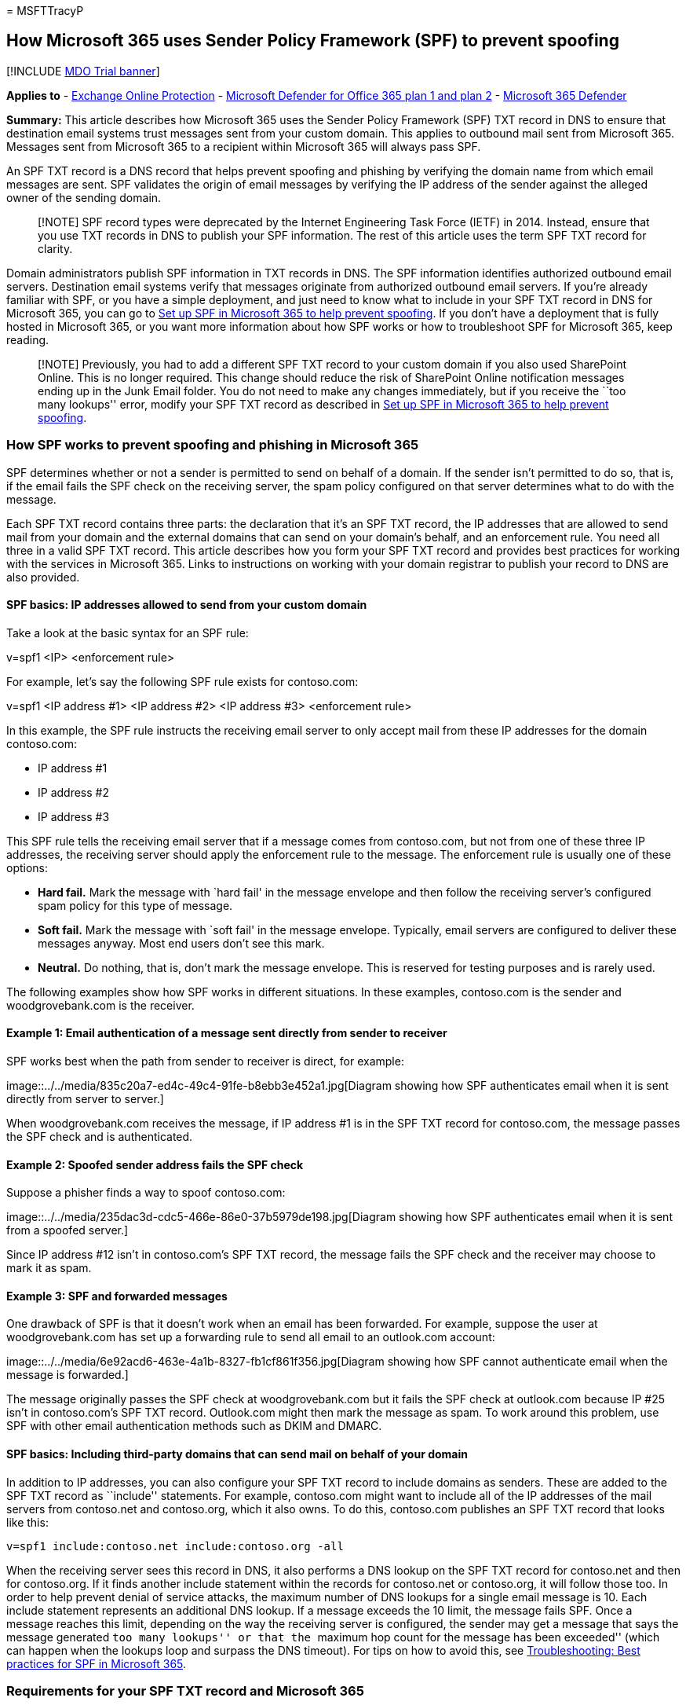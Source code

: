 = 
MSFTTracyP

== How Microsoft 365 uses Sender Policy Framework (SPF) to prevent spoofing

{empty}[!INCLUDE link:../includes/mdo-trial-banner.md[MDO Trial banner]]

*Applies to* - link:eop-about.md[Exchange Online Protection] -
link:defender-for-office-365.md[Microsoft Defender for Office 365 plan 1
and plan 2] - link:../defender/microsoft-365-defender.md[Microsoft 365
Defender]

*Summary:* This article describes how Microsoft 365 uses the Sender
Policy Framework (SPF) TXT record in DNS to ensure that destination
email systems trust messages sent from your custom domain. This applies
to outbound mail sent from Microsoft 365. Messages sent from Microsoft
365 to a recipient within Microsoft 365 will always pass SPF.

An SPF TXT record is a DNS record that helps prevent spoofing and
phishing by verifying the domain name from which email messages are
sent. SPF validates the origin of email messages by verifying the IP
address of the sender against the alleged owner of the sending domain.

____
[!NOTE] SPF record types were deprecated by the Internet Engineering
Task Force (IETF) in 2014. Instead, ensure that you use TXT records in
DNS to publish your SPF information. The rest of this article uses the
term SPF TXT record for clarity.
____

Domain administrators publish SPF information in TXT records in DNS. The
SPF information identifies authorized outbound email servers.
Destination email systems verify that messages originate from authorized
outbound email servers. If you’re already familiar with SPF, or you have
a simple deployment, and just need to know what to include in your SPF
TXT record in DNS for Microsoft 365, you can go to
link:email-authentication-spf-configure.md[Set up SPF in Microsoft 365
to help prevent spoofing]. If you don’t have a deployment that is fully
hosted in Microsoft 365, or you want more information about how SPF
works or how to troubleshoot SPF for Microsoft 365, keep reading.

____
[!NOTE] Previously, you had to add a different SPF TXT record to your
custom domain if you also used SharePoint Online. This is no longer
required. This change should reduce the risk of SharePoint Online
notification messages ending up in the Junk Email folder. You do not
need to make any changes immediately, but if you receive the ``too many
lookups'' error, modify your SPF TXT record as described in
link:email-authentication-spf-configure.md[Set up SPF in Microsoft 365
to help prevent spoofing].
____

=== How SPF works to prevent spoofing and phishing in Microsoft 365

SPF determines whether or not a sender is permitted to send on behalf of
a domain. If the sender isn’t permitted to do so, that is, if the email
fails the SPF check on the receiving server, the spam policy configured
on that server determines what to do with the message.

Each SPF TXT record contains three parts: the declaration that it’s an
SPF TXT record, the IP addresses that are allowed to send mail from your
domain and the external domains that can send on your domain’s behalf,
and an enforcement rule. You need all three in a valid SPF TXT record.
This article describes how you form your SPF TXT record and provides
best practices for working with the services in Microsoft 365. Links to
instructions on working with your domain registrar to publish your
record to DNS are also provided.

==== SPF basics: IP addresses allowed to send from your custom domain

Take a look at the basic syntax for an SPF rule:

v=spf1 <IP> <enforcement rule>

For example, let’s say the following SPF rule exists for contoso.com:

v=spf1 <IP address #1> <IP address #2> <IP address #3> <enforcement
rule>

In this example, the SPF rule instructs the receiving email server to
only accept mail from these IP addresses for the domain contoso.com:

* IP address #1
* IP address #2
* IP address #3

This SPF rule tells the receiving email server that if a message comes
from contoso.com, but not from one of these three IP addresses, the
receiving server should apply the enforcement rule to the message. The
enforcement rule is usually one of these options:

* *Hard fail.* Mark the message with `hard fail' in the message envelope
and then follow the receiving server’s configured spam policy for this
type of message.
* *Soft fail.* Mark the message with `soft fail' in the message
envelope. Typically, email servers are configured to deliver these
messages anyway. Most end users don’t see this mark.
* *Neutral.* Do nothing, that is, don’t mark the message envelope. This
is reserved for testing purposes and is rarely used.

The following examples show how SPF works in different situations. In
these examples, contoso.com is the sender and woodgrovebank.com is the
receiver.

==== Example 1: Email authentication of a message sent directly from sender to receiver

SPF works best when the path from sender to receiver is direct, for
example:

image::../../media/835c20a7-ed4c-49c4-91fe-b8ebb3e452a1.jpg[Diagram
showing how SPF authenticates email when it is sent directly from server
to server.]

When woodgrovebank.com receives the message, if IP address #1 is in the
SPF TXT record for contoso.com, the message passes the SPF check and is
authenticated.

==== Example 2: Spoofed sender address fails the SPF check

Suppose a phisher finds a way to spoof contoso.com:

image::../../media/235dac3d-cdc5-466e-86e0-37b5979de198.jpg[Diagram
showing how SPF authenticates email when it is sent from a spoofed
server.]

Since IP address #12 isn’t in contoso.com’s SPF TXT record, the message
fails the SPF check and the receiver may choose to mark it as spam.

==== Example 3: SPF and forwarded messages

One drawback of SPF is that it doesn’t work when an email has been
forwarded. For example, suppose the user at woodgrovebank.com has set up
a forwarding rule to send all email to an outlook.com account:

image::../../media/6e92acd6-463e-4a1b-8327-fb1cf861f356.jpg[Diagram
showing how SPF cannot authenticate email when the message is
forwarded.]

The message originally passes the SPF check at woodgrovebank.com but it
fails the SPF check at outlook.com because IP #25 isn’t in contoso.com’s
SPF TXT record. Outlook.com might then mark the message as spam. To work
around this problem, use SPF with other email authentication methods
such as DKIM and DMARC.

==== SPF basics: Including third-party domains that can send mail on behalf of your domain

In addition to IP addresses, you can also configure your SPF TXT record
to include domains as senders. These are added to the SPF TXT record as
``include'' statements. For example, contoso.com might want to include
all of the IP addresses of the mail servers from contoso.net and
contoso.org, which it also owns. To do this, contoso.com publishes an
SPF TXT record that looks like this:

[source,text]
----
v=spf1 include:contoso.net include:contoso.org -all
----

When the receiving server sees this record in DNS, it also performs a
DNS lookup on the SPF TXT record for contoso.net and then for
contoso.org. If it finds another include statement within the records
for contoso.net or contoso.org, it will follow those too. In order to
help prevent denial of service attacks, the maximum number of DNS
lookups for a single email message is 10. Each include statement
represents an additional DNS lookup. If a message exceeds the 10 limit,
the message fails SPF. Once a message reaches this limit, depending on
the way the receiving server is configured, the sender may get a message
that says the message generated ``too many lookups'' or that the
``maximum hop count for the message has been exceeded'' (which can
happen when the lookups loop and surpass the DNS timeout). For tips on
how to avoid this, see
link:email-authentication-anti-spoofing.md#SPFTroubleshoot[Troubleshooting:
Best practices for SPF in Microsoft 365].

=== Requirements for your SPF TXT record and Microsoft 365

If you set up mail when you set up Microsoft 365, you already created an
SPF TXT record that identifies the Microsoft messaging servers as a
legitimate source of mail for your domain. This record probably looks
like this:

[source,text]
----
v=spf1 include:spf.protection.outlook.com -all
----

If you’re a fully hosted customer, that is, you have no on-premises mail
servers that send outbound mail, this is the only SPF TXT record that
you need to publish for Office 365.

If you have a hybrid deployment (that is, you have some mailboxes
on-premises and some hosted in Microsoft 365), or if you’re an Exchange
Online Protection (EOP) standalone customer (that is, your organization
uses EOP to protect your on-premises mailboxes), you should add the
outbound IP address for each of your on-premises edge mail servers to
the SPF TXT record in DNS.

=== Form your SPF TXT record for Microsoft 365

Use the syntax information in this article to form the SPF TXT record
for your custom domain. Although there are other syntax options that are
not mentioned here, these are the most commonly used options. Once
you’ve formed your record, you need to update the record at your domain
registrar.

For information about the domains you’ll need to include for Microsoft
365, see
link:../../enterprise/external-domain-name-system-records.md[External
DNS records required for SPF]. Use the
link:../../admin/get-help-with-domains/create-dns-records-at-any-dns-hosting-provider.md#add-or-edit-an-spf-txt-record-to-help-prevent-email-spam-outlook-exchange-online[step-by-step
instructions] for updating SPF (TXT) records for your domain registrar.

==== SPF TXT record syntax for Microsoft 365

A typical SPF TXT record for Microsoft 365 has the following syntax:

[source,text]
----
v=spf1 [<ip4>|<ip6>:<IP address>] [include:<domain name>] <enforcement rule>
----

For example:

[source,text]
----
v=spf1 ip4:192.168.0.1 ip4:192.168.0.2 include:spf.protection.outlook.com -all
----

where:

* *v=spf1* is required. This defines the TXT record as an SPF TXT
record.
* *ip4* indicates that you’re using IP version 4 addresses. *ip6*
indicates that you’re using IP version 6 addresses. If you’re using IPv6
IP addresses, replace *ip4* with *ip6* in the examples in this article.
You can also specify IP address ranges using CIDR notation, for example
*ip4:192.168.0.1/26*.
* _IP address_ is the IP address that you want to add to the SPF TXT
record. Usually, this is the IP address of the outbound mail server for
your organization. You can list multiple outbound mail servers. For more
information, see
link:email-authentication-anti-spoofing.md#ExampleSPFMultipleMailServerO365[Example:
SPF TXT record for multiple outbound on-premises mail servers and
Microsoft 365].
* _domain name_ is the domain you want to add as a legitimate sender.
For a list of domain names you should include for Microsoft 365, see
link:../../enterprise/external-domain-name-system-records.md[External
DNS records required for SPF].
* Enforcement rule is usually one of the following:
** -all
+
Indicates hard fail. If you know all of the authorized IP addresses for
your domain, list them in the SPF TXT record, and use the -all (hard
fail) qualifier. Also, if you’re only using SPF, that is, you aren’t
using DMARC or DKIM, you should use the -all qualifier. We recommend
that you use always this qualifier.
** ~all
+
Indicates soft fail. If you’re not sure that you have the complete list
of IP addresses, then you should use the ~all (soft fail) qualifier.
Also, if you’re using DMARC with p=quarantine or p=reject, then you can
use ~all. Otherwise, use -all.
** ?all
+
Indicates neutral. This is used when testing SPF. We don’t recommend
that you use this qualifier in your live deployment.

==== Example: SPF TXT record to use when all of your mail is sent by Microsoft 365

If all of your mail is sent by Microsoft 365, use this in your SPF TXT
record:

[source,text]
----
v=spf1 include:spf.protection.outlook.com -all
----

==== Example: SPF TXT record for a hybrid scenario with one on-premises Exchange Server and Microsoft 365

In a hybrid environment, if the IP address of your on-premises Exchange
Server is 192.168.0.1, in order to set the SPF enforcement rule to hard
fail, form the SPF TXT record as follows:

[source,text]
----
v=spf1 ip4:192.168.0.1 include:spf.protection.outlook.com -all
----

==== Example: SPF TXT record for multiple outbound on-premises mail servers and Microsoft 365

If you have multiple outbound mail servers, include the IP address for
each mail server in the SPF TXT record and separate each IP address with
a space followed by an ``ip4:'' statement. For example:

[source,text]
----
v=spf1 ip4:192.168.0.1 ip4:192.168.0.2 ip4:192.168.0.3 include:spf.protection.outlook.com -all
----

=== Next steps: Set up SPF for Microsoft 365

Once you’ve formulated your SPF TXT record, follow the steps in
link:email-authentication-spf-configure.md[Set up SPF in Microsoft 365
to help prevent spoofing] to add it to your domain.

Although SPF is designed to help prevent spoofing, but there are
spoofing techniques that SPF can’t protect against. In order to protect
against these, once you have set up SPF, you should also configure DKIM
and DMARC for Microsoft 365. To get started, see
link:email-authentication-dkim-configure.md[Use DKIM to validate
outbound email sent from your custom domain in Microsoft 365]. Next, see
link:email-authentication-dmarc-configure.md[Use DMARC to validate email
in Microsoft 365].

=== Troubleshooting: Best practices for SPF in Microsoft 365

You can only create one SPF TXT record for your custom domain. Creating
multiple records causes a round robin situation and SPF will fail. To
avoid this, you can create separate records for each subdomain. For
example, create one record for contoso.com and another record for
bulkmail.contoso.com.

If an email message causes more than 10 DNS lookups before it’s
delivered, the receiving mail server will respond with a permanent
error, also called a _permerror_, and cause the message to fail the SPF
check. The receiving server may also respond with a non-delivery report
(NDR) that contains an error similar to these:

* The message exceeded the hop count.
* The message required too many lookups.

=== Avoiding the ``too many lookups'' error when you use third-party domains with Microsoft 365

Some SPF TXT records for third-party domains direct the receiving server
to perform a large number of DNS lookups. For example, at the time of
this writing, Salesforce.com contains 5 include statements in its
record:

[source,text]
----
v=spf1 include:_spf.google.com
include:_spfblock.salesforce.com
include:_qa.salesforce.com
include:_spfblock1.salesforce.com
include:spf.mandrillapp.com mx ~all
----

To avoid the error, you can implement a policy where anyone sending bulk
email, for example, has to use a subdomain specifically for this
purpose. You then define a different SPF TXT record for the subdomain
that includes the bulk email.

In some cases, like the salesforce.com example, you have to use the
domain in your SPF TXT record, but in other cases, the third-party may
have already created a subdomain for you to use for this purpose. For
example, exacttarget.com has created a subdomain that you need to use
for your SPF TXT record:

[source,text]
----
cust-spf.exacttarget.com
----

When you include third-party domains in your SPF TXT record, you need to
confirm with the third-party which domain or subdomain to use in order
to avoid running into the 10 lookup limit.

=== How to view your current SPF TXT record and determine the number of lookups that it requires

You can use nslookup to view your DNS records, including your SPF TXT
record. There are many free, online tools available that you can use to
view the contents of your SPF TXT record. By looking at your SPF TXT
record and following the chain of include statements and redirects, you
can determine how many DNS lookups the record requires. Some online
tools will even count and display these lookups for you. Keeping track
of this number will help prevent messages sent from your organization
from triggering a permanent error, called a perm error, from the
receiving server.

=== For more information

Need help with adding the SPF TXT record? Read the article
link:../../admin/get-help-with-domains/create-dns-records-at-any-dns-hosting-provider.md#add-or-edit-an-spf-txt-record-to-help-prevent-email-spam-outlook-exchange-online[Create
DNS records at any DNS hosting provider for Microsoft 365] for detailed
information about usage of Sender Policy Framework with your custom
domain in Microsoft 365. link:message-headers-eop-mdo.md[Anti-spam
message headers] includes the syntax and header fields used by Microsoft
365 for SPF checks.
